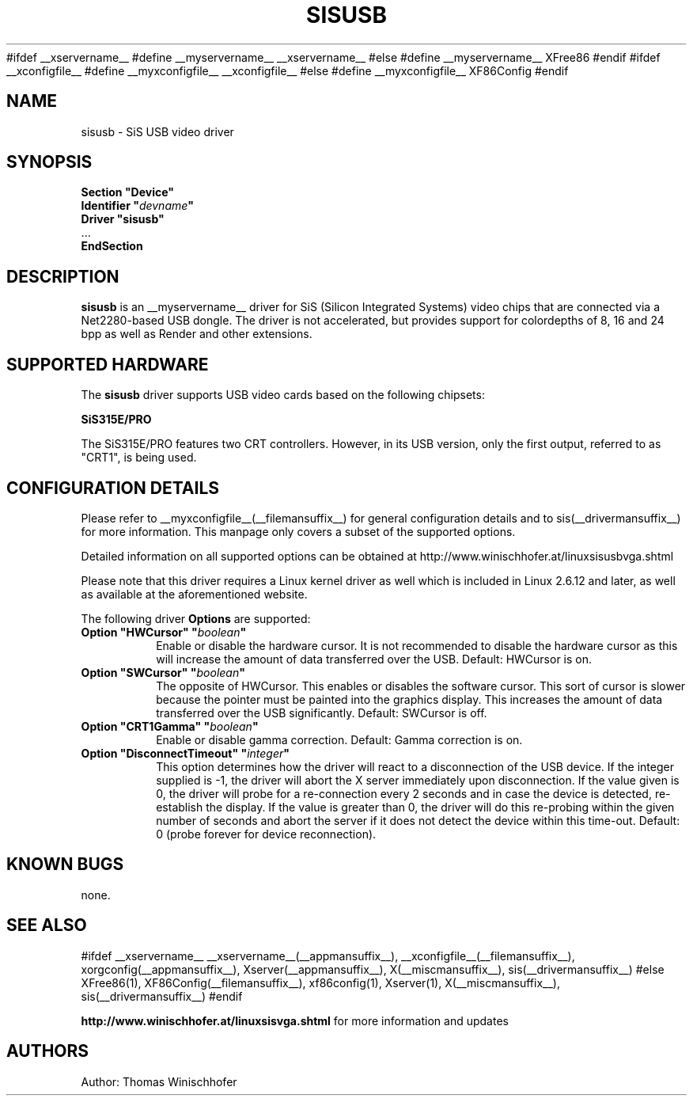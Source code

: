 .\" $XFree86$
.\" $XdotOrg$
.\" shorthand for double quote that works everywhere.
.ds q \N'34'
#ifdef __xservername__
#define __myservername__ __xservername__
#else
#define __myservername__ XFree86
#endif
#ifdef __xconfigfile__
#define __myxconfigfile__ __xconfigfile__
#else
#define __myxconfigfile__ XF86Config
#endif
.TH SISUSB __drivermansuffix__ __vendorversion__
.SH NAME
sisusb \- SiS USB video driver
.SH SYNOPSIS
.nf
.B "Section \*qDevice\*q"
.BI "  Identifier \*q"  devname \*q
.B  "  Driver \*qsisusb\*q"
\ \ ...
.B EndSection
.fi
.SH DESCRIPTION
.B sisusb
is an __myservername__ driver for SiS (Silicon Integrated Systems) video chips that
are connected via a Net2280-based USB dongle. The driver is not accelerated, but
provides support for colordepths of 8, 16 and 24 bpp as well as Render and other
extensions.
.SH SUPPORTED HARDWARE
The
.B sisusb
driver supports USB video cards based on the following chipsets:
.PP
.B SiS315E/PRO
.PP
The SiS315E/PRO features two CRT controllers. However, in its USB version, only
the first output, referred to as "CRT1", is being used.
.SH CONFIGURATION DETAILS
Please refer to __myxconfigfile__(__filemansuffix__) for general configuration
details and to sis(__drivermansuffix__) for more information. This manpage only
covers a subset of the supported options.
.PP
Detailed information on all supported options can be obtained at
http://www.winischhofer.at/linuxsisusbvga.shtml
.PP
Please note that this driver requires a Linux kernel driver as well which is
included in Linux 2.6.12 and later, as well as available at the aforementioned
website.
.PP
The following driver
.B Options
are supported:
.TP
.BI "Option \*qHWCursor\*q \*q" boolean \*q
Enable or disable the hardware cursor. It is not recommended to disable
the hardware cursor as this will increase the amount of data transferred
over the USB. Default: HWCursor is on.
.TP
.BI "Option \*qSWCursor\*q \*q" boolean \*q
The opposite of HWCursor. This enables or disables the software
cursor. This sort of cursor is slower because the pointer must
be painted into the graphics display. This increases the amount of data
transferred over the USB significantly. Default: SWCursor is off.
.TP
.BI "Option \*qCRT1Gamma\*q \*q" boolean \*q
Enable or disable gamma correction.
Default: Gamma correction is on.
.TP
.BI "Option \*qDisconnectTimeout\*q \*q" integer \*q
This option determines how the driver will react to a disconnection of the
USB device. If the integer supplied is -1, the driver will abort the X server
immediately upon disconnection. If the value given is 0, the driver will
probe for a re-connection every 2 seconds and in case the device is detected,
re-establish the display. If the value is greater than 0, the driver will do
this re-probing within the given number of seconds and abort the server if
it does not detect the device within this time-out. Default: 0 (probe forever
for device reconnection).
.SH "KNOWN BUGS"
none.
.SH "SEE ALSO"
#ifdef __xservername__
__xservername__(__appmansuffix__), __xconfigfile__(__filemansuffix__), xorgconfig(__appmansuffix__), Xserver(__appmansuffix__), X(__miscmansuffix__), sis(__drivermansuffix__)
#else
XFree86(1), XF86Config(__filemansuffix__), xf86config(1), Xserver(1), X(__miscmansuffix__), sis(__drivermansuffix__)
#endif
.PP
.B "http://www.winischhofer.at/linuxsisvga.shtml"
for more information and updates
.SH AUTHORS
Author: Thomas Winischhofer
